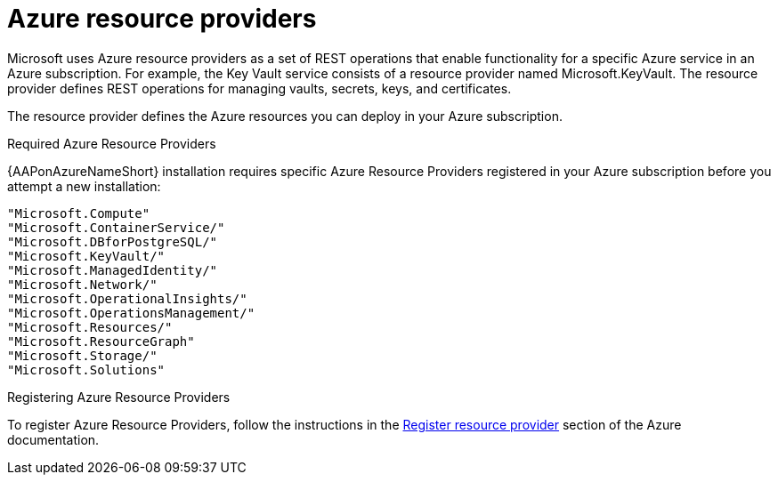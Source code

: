 [id="ref-azure-resource-providers_{context}"]

= Azure resource providers

Microsoft uses Azure resource providers as a set of REST operations that enable functionality for a specific Azure service in an Azure subscription.
 For example, the Key Vault service consists of a resource provider named Microsoft.KeyVault. 
 The resource provider defines REST operations for managing vaults, secrets, keys, and certificates.

The resource provider defines the Azure resources you can deploy in your Azure subscription.

.Required Azure Resource Providers

{AAPonAzureNameShort} installation requires specific Azure Resource Providers registered in your Azure subscription before you attempt a new installation:

----
"Microsoft.Compute"
"Microsoft.ContainerService/"
"Microsoft.DBforPostgreSQL/"
"Microsoft.KeyVault/"
"Microsoft.ManagedIdentity/"
"Microsoft.Network/"
"Microsoft.OperationalInsights/"
"Microsoft.OperationsManagement/"
"Microsoft.Resources/"
"Microsoft.ResourceGraph"
"Microsoft.Storage/"
"Microsoft.Solutions"
----

.Registering Azure Resource Providers

To  register Azure Resource Providers, follow the instructions in the link:https://learn.microsoft.com/en-us/azure/azure-resource-manager/management/resource-providers-and-types#register-resource-provider[Register resource provider] section of the Azure documentation.
